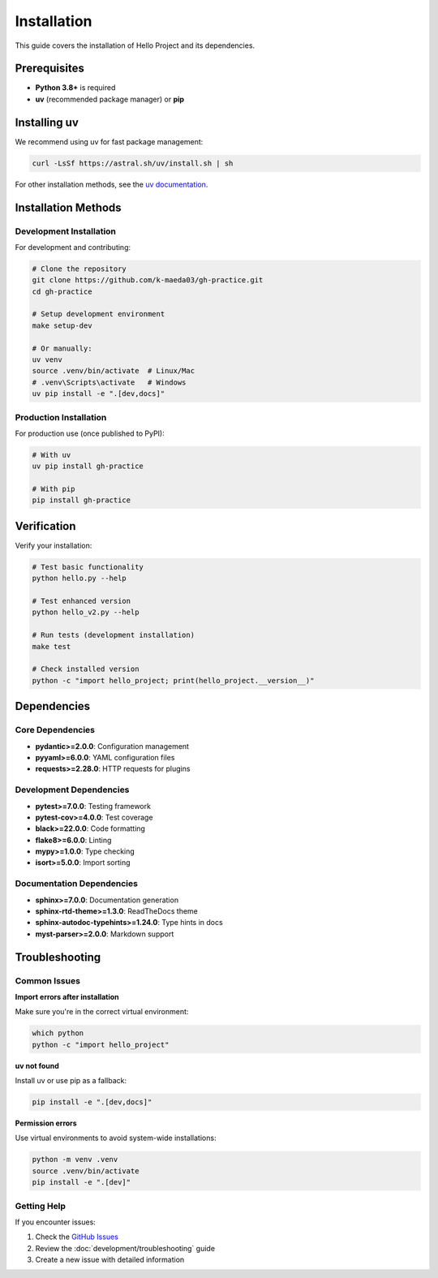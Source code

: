 Installation
============

This guide covers the installation of Hello Project and its dependencies.

Prerequisites
-------------

* **Python 3.8+** is required
* **uv** (recommended package manager) or **pip**

Installing uv
--------------

We recommend using uv for fast package management:

.. code-block:: bash

   curl -LsSf https://astral.sh/uv/install.sh | sh

For other installation methods, see the `uv documentation <https://docs.astral.sh/uv/>`_.

Installation Methods
--------------------

Development Installation
~~~~~~~~~~~~~~~~~~~~~~~~~

For development and contributing:

.. code-block:: bash

   # Clone the repository
   git clone https://github.com/k-maeda03/gh-practice.git
   cd gh-practice

   # Setup development environment
   make setup-dev

   # Or manually:
   uv venv
   source .venv/bin/activate  # Linux/Mac
   # .venv\Scripts\activate   # Windows
   uv pip install -e ".[dev,docs]"

Production Installation
~~~~~~~~~~~~~~~~~~~~~~~

For production use (once published to PyPI):

.. code-block:: bash

   # With uv
   uv pip install gh-practice

   # With pip
   pip install gh-practice

Verification
------------

Verify your installation:

.. code-block:: bash

   # Test basic functionality
   python hello.py --help

   # Test enhanced version
   python hello_v2.py --help

   # Run tests (development installation)
   make test

   # Check installed version
   python -c "import hello_project; print(hello_project.__version__)"

Dependencies
------------

Core Dependencies
~~~~~~~~~~~~~~~~~

* **pydantic>=2.0.0**: Configuration management
* **pyyaml>=6.0.0**: YAML configuration files
* **requests>=2.28.0**: HTTP requests for plugins

Development Dependencies
~~~~~~~~~~~~~~~~~~~~~~~~

* **pytest>=7.0.0**: Testing framework
* **pytest-cov>=4.0.0**: Test coverage
* **black>=22.0.0**: Code formatting
* **flake8>=6.0.0**: Linting
* **mypy>=1.0.0**: Type checking
* **isort>=5.0.0**: Import sorting

Documentation Dependencies
~~~~~~~~~~~~~~~~~~~~~~~~~~~

* **sphinx>=7.0.0**: Documentation generation
* **sphinx-rtd-theme>=1.3.0**: ReadTheDocs theme
* **sphinx-autodoc-typehints>=1.24.0**: Type hints in docs
* **myst-parser>=2.0.0**: Markdown support

Troubleshooting
---------------

Common Issues
~~~~~~~~~~~~~

**Import errors after installation**

Make sure you're in the correct virtual environment:

.. code-block:: bash

   which python
   python -c "import hello_project"

**uv not found**

Install uv or use pip as a fallback:

.. code-block:: bash

   pip install -e ".[dev,docs]"

**Permission errors**

Use virtual environments to avoid system-wide installations:

.. code-block:: bash

   python -m venv .venv
   source .venv/bin/activate
   pip install -e ".[dev]"

Getting Help
~~~~~~~~~~~~

If you encounter issues:

1. Check the `GitHub Issues <https://github.com/k-maeda03/gh-practice/issues>`_
2. Review the :doc:`development/troubleshooting` guide
3. Create a new issue with detailed information